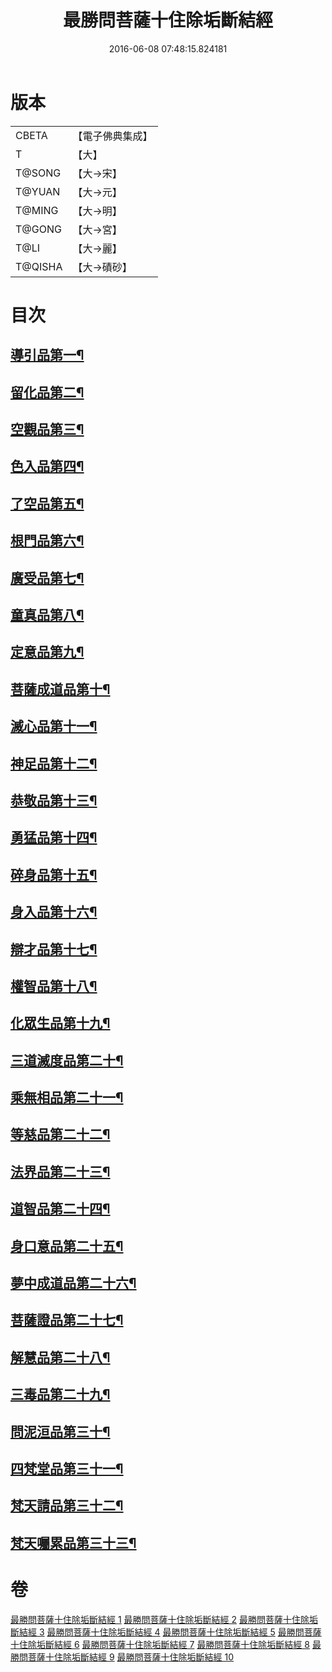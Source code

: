 #+TITLE: 最勝問菩薩十住除垢斷結經 
#+DATE: 2016-06-08 07:48:15.824181

* 版本
 |     CBETA|【電子佛典集成】|
 |         T|【大】     |
 |    T@SONG|【大→宋】   |
 |    T@YUAN|【大→元】   |
 |    T@MING|【大→明】   |
 |    T@GONG|【大→宮】   |
 |      T@LI|【大→麗】   |
 |   T@QISHA|【大→磧砂】  |

* 目次
** [[file:KR6e0058_001.txt::001-0966a8][導引品第一¶]]
** [[file:KR6e0058_001.txt::001-0968a13][留化品第二¶]]
** [[file:KR6e0058_001.txt::001-0969a20][空觀品第三¶]]
** [[file:KR6e0058_001.txt::001-0970c29][色入品第四¶]]
** [[file:KR6e0058_002.txt::002-0973a9][了空品第五¶]]
** [[file:KR6e0058_002.txt::002-0975b25][根門品第六¶]]
** [[file:KR6e0058_002.txt::002-0978a5][廣受品第七¶]]
** [[file:KR6e0058_003.txt::003-0981a22][童真品第八¶]]
** [[file:KR6e0058_003.txt::003-0985b9][定意品第九¶]]
** [[file:KR6e0058_004.txt::004-0989c28][菩薩成道品第十¶]]
** [[file:KR6e0058_004.txt::004-0994a22][滅心品第十一¶]]
** [[file:KR6e0058_005.txt::005-0998a18][神足品第十二¶]]
** [[file:KR6e0058_005.txt::005-0999c16][恭敬品第十三¶]]
** [[file:KR6e0058_005.txt::005-1002a3][勇猛品第十四¶]]
** [[file:KR6e0058_006.txt::006-1007a11][碎身品第十五¶]]
** [[file:KR6e0058_006.txt::006-1009a29][身入品第十六¶]]
** [[file:KR6e0058_006.txt::006-1010c9][辯才品第十七¶]]
** [[file:KR6e0058_006.txt::006-1013a3][權智品第十八¶]]
** [[file:KR6e0058_007.txt::007-1015a10][化眾生品第十九¶]]
** [[file:KR6e0058_007.txt::007-1019a14][三道滅度品第二十¶]]
** [[file:KR6e0058_007.txt::007-1021b9][乘無相品第二十一¶]]
** [[file:KR6e0058_008.txt::008-1023c6][等慈品第二十二¶]]
** [[file:KR6e0058_008.txt::008-1027b27][法界品第二十三¶]]
** [[file:KR6e0058_009.txt::009-1031b24][道智品第二十四¶]]
** [[file:KR6e0058_009.txt::009-1036b9][身口意品第二十五¶]]
** [[file:KR6e0058_010.txt::010-1039b6][夢中成道品第二十六¶]]
** [[file:KR6e0058_010.txt::010-1041c29][菩薩證品第二十七¶]]
** [[file:KR6e0058_010.txt::010-1043c8][解慧品第二十八¶]]
** [[file:KR6e0058_010.txt::010-1044b22][三毒品第二十九¶]]
** [[file:KR6e0058_010.txt::010-1045b20][問泥洹品第三十¶]]
** [[file:KR6e0058_010.txt::010-1046b27][四梵堂品第三十一¶]]
** [[file:KR6e0058_010.txt::010-1046c23][梵天請品第三十二¶]]
** [[file:KR6e0058_010.txt::010-1047a10][梵天囑累品第三十三¶]]

* 卷
[[file:KR6e0058_001.txt][最勝問菩薩十住除垢斷結經 1]]
[[file:KR6e0058_002.txt][最勝問菩薩十住除垢斷結經 2]]
[[file:KR6e0058_003.txt][最勝問菩薩十住除垢斷結經 3]]
[[file:KR6e0058_004.txt][最勝問菩薩十住除垢斷結經 4]]
[[file:KR6e0058_005.txt][最勝問菩薩十住除垢斷結經 5]]
[[file:KR6e0058_006.txt][最勝問菩薩十住除垢斷結經 6]]
[[file:KR6e0058_007.txt][最勝問菩薩十住除垢斷結經 7]]
[[file:KR6e0058_008.txt][最勝問菩薩十住除垢斷結經 8]]
[[file:KR6e0058_009.txt][最勝問菩薩十住除垢斷結經 9]]
[[file:KR6e0058_010.txt][最勝問菩薩十住除垢斷結經 10]]

